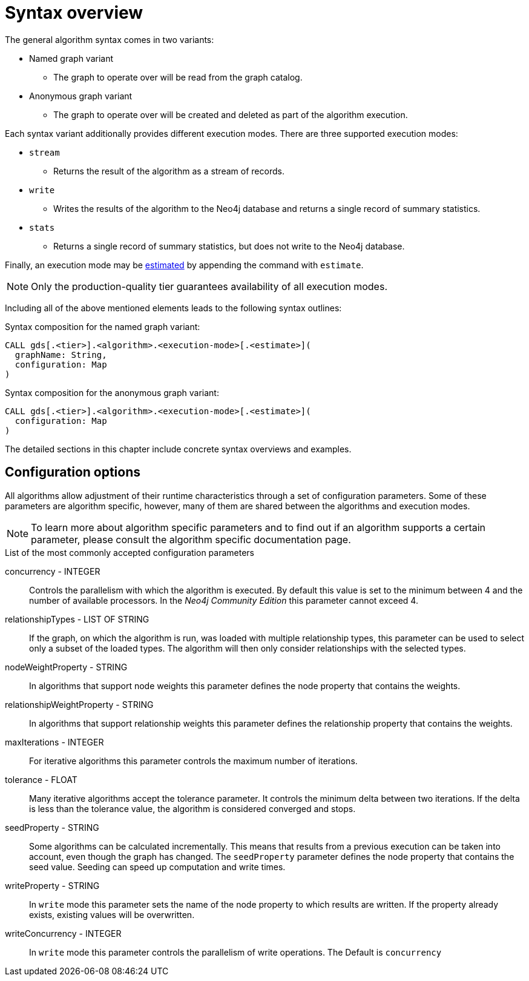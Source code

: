 [[algorithms-syntax]]
= Syntax overview

The general algorithm syntax comes in two variants:

* Named graph variant
** The graph to operate over will be read from the graph catalog.
* Anonymous graph variant
** The graph to operate over will be created and deleted as part of the algorithm execution.

Each syntax variant additionally provides different execution modes.
There are three supported execution modes:

* `stream`
** Returns the result of the algorithm as a stream of records.
* `write`
** Writes the results of the algorithm to the Neo4j database and returns a single record of summary statistics.
* `stats`
** Returns a single record of summary statistics, but does not write to the Neo4j database.

Finally, an execution mode may be <<memory-estimation, estimated>> by appending the command with `estimate`.

[NOTE]
Only the production-quality tier guarantees availability of all execution modes.

Including all of the above mentioned elements leads to the following syntax outlines:

.Syntax composition for the named graph variant:
[source]
----
CALL gds[.<tier>].<algorithm>.<execution-mode>[.<estimate>](
  graphName: String,
  configuration: Map
)
----

.Syntax composition for the anonymous graph variant:
[source]
----
CALL gds[.<tier>].<algorithm>.<execution-mode>[.<estimate>](
  configuration: Map
)
----

The detailed sections in this chapter include concrete syntax overviews and examples.

== Configuration options

All algorithms allow adjustment of their runtime characteristics through a set of configuration parameters.
Some of these parameters are algorithm specific, however, many of them are shared between the algorithms and execution modes.

[NOTE]
To learn more about algorithm specific parameters and to find out if an algorithm supports a certain parameter, please consult the algorithm specific documentation page.

.List of the most commonly accepted configuration parameters
concurrency - INTEGER::
Controls the parallelism with which the algorithm is executed.
By default this value is set to the minimum between 4 and the number of available processors.
In the _Neo4j Community Edition_ this parameter cannot exceed 4.

relationshipTypes - LIST OF STRING::
If the graph, on which the algorithm is run, was loaded with multiple relationship types, this parameter can be used to select only a subset of the loaded types.
The algorithm will then only consider relationships with the selected types.

nodeWeightProperty - STRING::
In algorithms that support node weights this parameter defines the node property that contains the weights.

relationshipWeightProperty - STRING::
In algorithms that support relationship weights this parameter defines the relationship property that contains the weights.

maxIterations - INTEGER::
For iterative algorithms this parameter controls the maximum number of iterations.

tolerance - FLOAT::
Many iterative algorithms accept the tolerance parameter.
It controls the minimum delta between two iterations.
If the delta is less than the tolerance value, the algorithm is considered converged and stops.

seedProperty - STRING::
Some algorithms can be calculated incrementally.
This means that results from a previous execution can be taken into account, even though the graph has changed.
The `seedProperty` parameter defines the node property that contains the seed value.
Seeding can speed up computation and write times.

writeProperty - STRING::
In `write` mode this parameter sets the name of the node property to which results are written.
If the property already exists, existing values will be overwritten.

writeConcurrency - INTEGER::
In `write` mode this parameter controls the parallelism of write operations.
The Default is `concurrency`
